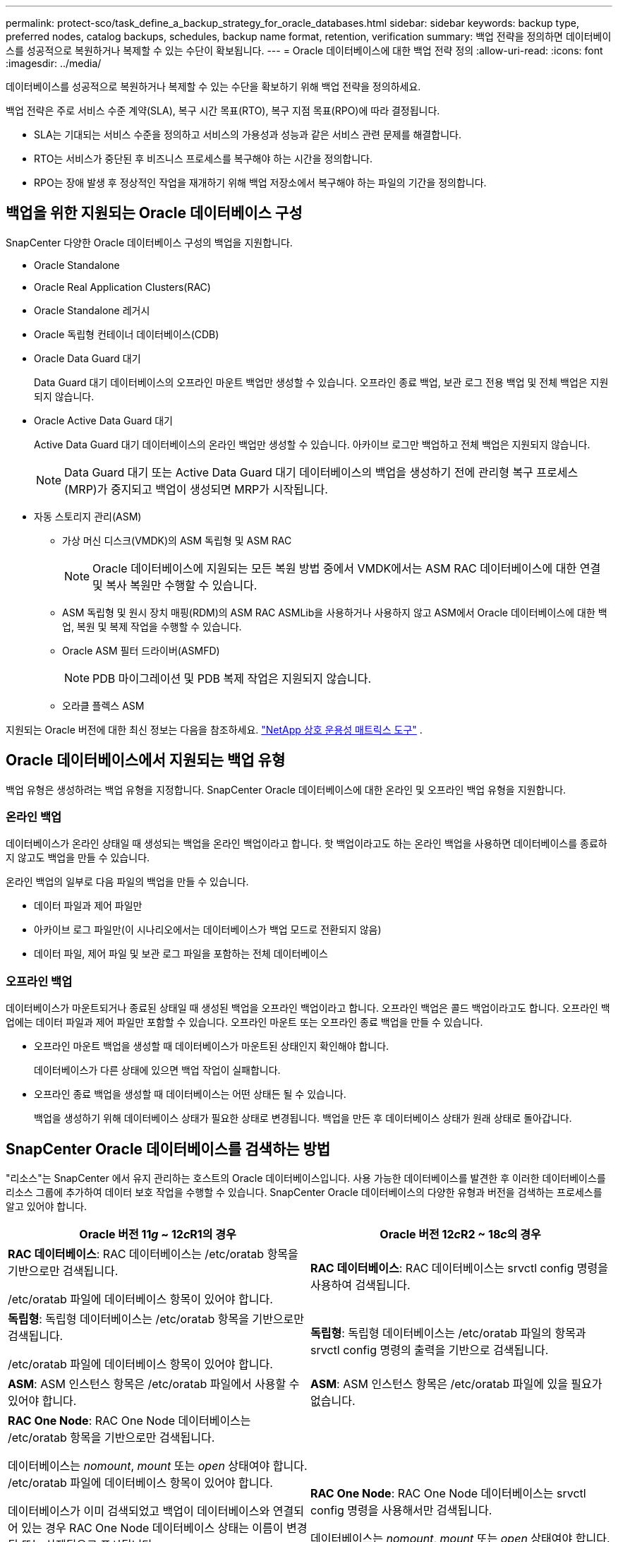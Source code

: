 ---
permalink: protect-sco/task_define_a_backup_strategy_for_oracle_databases.html 
sidebar: sidebar 
keywords: backup type, preferred nodes, catalog backups, schedules, backup name format, retention, verification 
summary: 백업 전략을 정의하면 데이터베이스를 성공적으로 복원하거나 복제할 수 있는 수단이 확보됩니다. 
---
= Oracle 데이터베이스에 대한 백업 전략 정의
:allow-uri-read: 
:icons: font
:imagesdir: ../media/


[role="lead"]
데이터베이스를 성공적으로 복원하거나 복제할 수 있는 수단을 확보하기 위해 백업 전략을 정의하세요.

백업 전략은 주로 서비스 수준 계약(SLA), 복구 시간 목표(RTO), 복구 지점 목표(RPO)에 따라 결정됩니다.

* SLA는 기대되는 서비스 수준을 정의하고 서비스의 가용성과 성능과 같은 서비스 관련 문제를 해결합니다.
* RTO는 서비스가 중단된 후 비즈니스 프로세스를 복구해야 하는 시간을 정의합니다.
* RPO는 장애 발생 후 정상적인 작업을 재개하기 위해 백업 저장소에서 복구해야 하는 파일의 기간을 정의합니다.




== 백업을 위한 지원되는 Oracle 데이터베이스 구성

SnapCenter 다양한 Oracle 데이터베이스 구성의 백업을 지원합니다.

* Oracle Standalone
* Oracle Real Application Clusters(RAC)
* Oracle Standalone 레거시
* Oracle 독립형 컨테이너 데이터베이스(CDB)
* Oracle Data Guard 대기
+
Data Guard 대기 데이터베이스의 오프라인 마운트 백업만 생성할 수 있습니다.  오프라인 종료 백업, 보관 로그 전용 백업 및 전체 백업은 지원되지 않습니다.

* Oracle Active Data Guard 대기
+
Active Data Guard 대기 데이터베이스의 온라인 백업만 생성할 수 있습니다.  아카이브 로그만 백업하고 전체 백업은 지원되지 않습니다.

+

NOTE: Data Guard 대기 또는 Active Data Guard 대기 데이터베이스의 백업을 생성하기 전에 관리형 복구 프로세스(MRP)가 중지되고 백업이 생성되면 MRP가 시작됩니다.

* 자동 스토리지 관리(ASM)
+
** 가상 머신 디스크(VMDK)의 ASM 독립형 및 ASM RAC
+

NOTE: Oracle 데이터베이스에 지원되는 모든 복원 방법 중에서 VMDK에서는 ASM RAC 데이터베이스에 대한 연결 및 복사 복원만 수행할 수 있습니다.

** ASM 독립형 및 원시 장치 매핑(RDM)의 ASM RAC ASMLib을 사용하거나 사용하지 않고 ASM에서 Oracle 데이터베이스에 대한 백업, 복원 및 복제 작업을 수행할 수 있습니다.
** Oracle ASM 필터 드라이버(ASMFD)
+

NOTE: PDB 마이그레이션 및 PDB 복제 작업은 지원되지 않습니다.

** 오라클 플렉스 ASM




지원되는 Oracle 버전에 대한 최신 정보는 다음을 참조하세요. https://imt.netapp.com/matrix/imt.jsp?components=121071;&solution=1259&isHWU&src=IMT["NetApp 상호 운용성 매트릭스 도구"^] .



== Oracle 데이터베이스에서 지원되는 백업 유형

백업 유형은 생성하려는 백업 유형을 지정합니다.  SnapCenter Oracle 데이터베이스에 대한 온라인 및 오프라인 백업 유형을 지원합니다.



=== 온라인 백업

데이터베이스가 온라인 상태일 때 생성되는 백업을 온라인 백업이라고 합니다.  핫 백업이라고도 하는 온라인 백업을 사용하면 데이터베이스를 종료하지 않고도 백업을 만들 수 있습니다.

온라인 백업의 일부로 다음 파일의 백업을 만들 수 있습니다.

* 데이터 파일과 제어 파일만
* 아카이브 로그 파일만(이 시나리오에서는 데이터베이스가 백업 모드로 전환되지 않음)
* 데이터 파일, 제어 파일 및 보관 로그 파일을 포함하는 전체 데이터베이스




=== 오프라인 백업

데이터베이스가 마운트되거나 종료된 상태일 때 생성된 백업을 오프라인 백업이라고 합니다.  오프라인 백업은 콜드 백업이라고도 합니다.  오프라인 백업에는 데이터 파일과 제어 파일만 포함할 수 있습니다.  오프라인 마운트 또는 오프라인 종료 백업을 만들 수 있습니다.

* 오프라인 마운트 백업을 생성할 때 데이터베이스가 마운트된 상태인지 확인해야 합니다.
+
데이터베이스가 다른 상태에 있으면 백업 작업이 실패합니다.

* 오프라인 종료 백업을 생성할 때 데이터베이스는 어떤 상태든 될 수 있습니다.
+
백업을 생성하기 위해 데이터베이스 상태가 필요한 상태로 변경됩니다.  백업을 만든 후 데이터베이스 상태가 원래 상태로 돌아갑니다.





== SnapCenter Oracle 데이터베이스를 검색하는 방법

"리소스"는 SnapCenter 에서 유지 관리하는 호스트의 Oracle 데이터베이스입니다.  사용 가능한 데이터베이스를 발견한 후 이러한 데이터베이스를 리소스 그룹에 추가하여 데이터 보호 작업을 수행할 수 있습니다.  SnapCenter Oracle 데이터베이스의 다양한 유형과 버전을 검색하는 프로세스를 알고 있어야 합니다.

|===
| Oracle 버전 11__g__ ~ 12__c__R1의 경우 | Oracle 버전 12__c__R2 ~ 18__c__의 경우 


 a| 
*RAC 데이터베이스*: RAC 데이터베이스는 /etc/oratab 항목을 기반으로만 검색됩니다.

/etc/oratab 파일에 데이터베이스 항목이 있어야 합니다.
 a| 
*RAC 데이터베이스*: RAC 데이터베이스는 srvctl config 명령을 사용하여 검색됩니다.



 a| 
*독립형*: 독립형 데이터베이스는 /etc/oratab 항목을 기반으로만 검색됩니다.

/etc/oratab 파일에 데이터베이스 항목이 있어야 합니다.
 a| 
*독립형*: 독립형 데이터베이스는 /etc/oratab 파일의 항목과 srvctl config 명령의 출력을 기반으로 검색됩니다.



 a| 
*ASM*: ASM 인스턴스 항목은 /etc/oratab 파일에서 사용할 수 있어야 합니다.
 a| 
*ASM*: ASM 인스턴스 항목은 /etc/oratab 파일에 있을 필요가 없습니다.



 a| 
*RAC One Node*: RAC One Node 데이터베이스는 /etc/oratab 항목을 기반으로만 검색됩니다.

데이터베이스는 _nomount_, _mount_ 또는 _open_ 상태여야 합니다.  /etc/oratab 파일에 데이터베이스 항목이 있어야 합니다.

데이터베이스가 이미 검색되었고 백업이 데이터베이스와 연결되어 있는 경우 RAC One Node 데이터베이스 상태는 이름이 변경됨 또는 삭제됨으로 표시됩니다.

데이터베이스가 이전된 경우 다음 단계를 수행해야 합니다.

. 장애 조치된 RAC 노드의 /etc/oratab 파일에 재배치된 데이터베이스 항목을 수동으로 추가합니다.
. 리소스를 수동으로 새로 고칩니다.
. 리소스 페이지에서 RAC One Node 데이터베이스를 선택한 다음 *데이터베이스 설정*을 클릭합니다.
. 데이터베이스를 구성하여 현재 데이터베이스를 호스팅하는 RAC 노드를 기본 클러스터 노드로 설정합니다.
. SnapCenter 작업을 수행합니다.



NOTE: 한 노드에서 다른 노드로 데이터베이스를 이전했고 이전 노드의 oratab 항목이 삭제되지 않은 경우, 동일한 데이터베이스가 두 번 표시되는 것을 방지하려면 oratab 항목을 수동으로 삭제해야 합니다.
 a| 
*RAC One Node*: RAC One Node 데이터베이스는 srvctl config 명령을 사용해서만 검색됩니다.

데이터베이스는 _nomount_, _mount_ 또는 _open_ 상태여야 합니다.  데이터베이스가 이미 검색되었고 백업이 데이터베이스와 연결되어 있는 경우 RAC One Node 데이터베이스 상태는 이름이 변경됨 또는 삭제됨으로 표시됩니다.

데이터베이스가 이전된 경우 다음 단계를 수행해야 합니다.

. 리소스를 수동으로 새로 고칩니다.
. 리소스 페이지에서 RAC One Node 데이터베이스를 선택한 다음 **데이터베이스 설정**을 클릭합니다.
. 데이터베이스를 구성하여 현재 데이터베이스를 호스팅하는 RAC 노드를 기본 클러스터 노드로 설정합니다.
. SnapCenter 작업을 수행합니다.


|===

NOTE: /etc/oratab 파일에 Oracle 12__c__R2 및 18__c__ 데이터베이스 항목이 있고 동일한 데이터베이스가 srvctl config 명령으로 등록된 경우 SnapCenter 중복된 데이터베이스 항목을 제거합니다.  오래된 데이터베이스 항목이 있는 경우 데이터베이스는 발견되지만 데이터베이스에 접근할 수 없게 되고 상태는 오프라인이 됩니다.



== RAC 설정에서 선호하는 노드

Oracle Real Application Clusters(RAC) 설정에서 백업 작업을 수행할 기본 노드를 지정할 수 있습니다.  기본 노드를 지정하지 않으면 SnapCenter 자동으로 노드를 기본 노드로 지정하고 해당 노드에 백업이 생성됩니다.

선호되는 노드는 RAC 데이터베이스 인스턴스가 있는 클러스터 노드 중 하나 또는 전체일 수 있습니다.  백업 작업은 선호도 순서대로 이러한 선호 노드에서만 실행됩니다.

예: RAC 데이터베이스 cdbrac에는 세 개의 인스턴스가 있습니다. 노드 1에 cdbrac1, 노드 2에 cdbrac2, 노드 3에 cdbrac3입니다.  node1과 node2 인스턴스는 기본 노드로 구성되며, node2는 첫 번째 기본 설정이고 node1은 두 번째 기본 설정입니다.  백업 작업을 수행할 때 작업은 우선적으로 노드2에서 시도됩니다. 이는 노드2가 첫 번째 기본 노드이기 때문입니다.  플러그인 에이전트가 호스트에서 실행되지 않거나, 호스트의 데이터베이스 인스턴스가 지정된 백업 유형에 필요한 상태가 아니거나, FlexASM 구성에서 node2의 데이터베이스 인스턴스가 로컬 ASM 인스턴스에서 제공되지 않는 등 여러 가지 이유로 node2가 백업할 수 없는 상태가 되면, 작업은 node1에서 시도됩니다.  node3은 선호 노드 목록에 없으므로 백업에 사용되지 않습니다.

Flex ASM 설정에서 RAC 클러스터의 노드 수보다 기수가 적으면 Leaf 노드는 기본 노드로 나열되지 않습니다.  Flex ASM 클러스터 노드 역할에 변경 사항이 있는 경우 수동으로 검색하여 기본 노드가 새로 고쳐지도록 해야 합니다.



=== 필수 데이터베이스 상태

백업이 성공적으로 완료되려면 기본 노드의 RAC 데이터베이스 인스턴스가 필요한 상태여야 합니다.

* 구성된 기본 노드의 RAC 데이터베이스 인스턴스 중 하나는 온라인 백업을 생성하기 위해 열린 상태여야 합니다.
* 구성된 기본 노드의 RAC 데이터베이스 인스턴스 중 하나는 마운트 상태여야 하며, 다른 기본 노드를 포함한 다른 모든 인스턴스는 오프라인 마운트 백업을 생성하려면 마운트 상태 이하여야 합니다.
* RAC 데이터베이스 인스턴스는 어떤 상태든 될 수 있지만 오프라인 종료 백업을 만들려면 기본 노드를 지정해야 합니다.




== Oracle Recovery Manager를 사용하여 백업을 카탈로그화하는 방법

Oracle 데이터베이스의 백업은 Oracle Recovery Manager(RMAN)를 사용하여 카탈로그화하여 Oracle RMAN 저장소에 백업 정보를 저장할 수 있습니다.

카탈로그화된 백업은 나중에 블록 수준 복원이나 테이블스페이스 지정 시점 복구 작업에 사용할 수 있습니다.  이러한 카탈로그화된 백업이 필요하지 않으면 카탈로그 정보를 제거할 수 있습니다.

카탈로그화를 위해서는 데이터베이스가 마운트된 상태 이상이어야 합니다.  데이터 백업, 보관 로그 백업 및 전체 백업에 대한 카탈로그 작성을 수행할 수 있습니다.  여러 데이터베이스가 있는 리소스 그룹의 백업에 대해 카탈로그화가 활성화된 경우 각 데이터베이스에 대해 카탈로그화가 수행됩니다.  Oracle RAC 데이터베이스의 경우 카탈로그화는 데이터베이스가 최소한 마운트된 상태인 기본 노드에서 수행됩니다.


NOTE: RAC 데이터베이스의 백업을 카탈로그화하려면 해당 데이터베이스에 대해 다른 작업이 실행되고 있지 않은지 확인하세요.  다른 작업이 실행 중이면 카탈로그 작업은 대기열에 추가되지 않고 실패합니다.

기본적으로 대상 데이터베이스 제어 파일은 카탈로그화에 사용됩니다.  외부 카탈로그 데이터베이스를 추가하려면 SnapCenter 그래픽 사용자 인터페이스(GUI)의 데이터베이스 설정 마법사를 사용하여 외부 카탈로그의 자격 증명과 TNS(Transparent Network Substrate) 이름을 지정하여 구성할 수 있습니다.  -OracleRmanCatalogCredentialName 및 -OracleRmanCatalogTnsName 옵션과 함께 Configure-SmOracleDatabase 명령을 실행하여 CLI에서 외부 카탈로그 데이터베이스를 구성할 수도 있습니다.

SnapCenter GUI에서 Oracle 백업 정책을 생성하는 동안 카탈로그화 옵션을 활성화한 경우 백업은 백업 작업의 일부로 Oracle RMAN을 사용하여 카탈로그화됩니다.  Catalog-SmBackupWithOracleRMAN 명령을 실행하여 백업의 지연 카탈로그화를 수행할 수도 있습니다.  백업을 카탈로그화한 후 Get-SmBackupDetails 명령을 실행하여 카탈로그화된 데이터 파일의 태그, 제어 파일 카탈로그 경로, 카탈로그화된 보관 로그 위치와 같은 카탈로그화된 백업 정보를 얻을 수 있습니다.

ASM 디스크 그룹 이름이 16자 이상이면 SnapCenter 3.0부터 백업에 사용되는 명명 형식은 SC_HASHCODEofDISKGROUP_DBSID_BACKUPID입니다.  그러나 디스크 그룹 이름이 16자 미만이면 백업에 사용되는 명명 형식은 DISKGROUPNAME_DBSID_BACKUPID입니다. 이는 SnapCenter 2.0에서 사용되는 형식과 동일합니다.


NOTE: HASHCODEofDISKGROUP은 각 ASM 디스크 그룹에 대해 자동으로 생성되는 고유한 숫자(2~10자리)입니다.

저장소 레코드가 물리적 상태와 일치하지 않는 백업에 대한 오래된 RMAN 저장소 정보를 업데이트하기 위해 교차 검사를 수행할 수 있습니다.  예를 들어, 사용자가 운영 체제 명령을 사용하여 디스크에서 보관된 로그를 제거하는 경우, 제어 파일은 실제로는 로그가 디스크에 있지 않더라도 여전히 로그가 디스크에 있다고 표시합니다.  교차 검사 작업을 통해 제어 파일을 해당 정보로 업데이트할 수 있습니다.  Set-SmConfigSettings 명령을 실행하고 ENABLE_CROSSCHECK 매개변수에 TRUE 값을 할당하여 교차 검사를 활성화할 수 있습니다.  기본값은 FALSE로 설정됩니다.

`sccli Set-SmConfigSettings-ConfigSettingsTypePlugin-PluginCodeSCO-ConfigSettings "KEY=ENABLE_CROSSCHECK, VALUE=TRUE"`

Uncatalog-SmBackupWithOracleRMAN 명령을 실행하면 카탈로그 정보를 제거할 수 있습니다.  SnapCenter GUI를 사용하여 카탈로그 정보를 제거할 수 없습니다.  그러나 카탈로그화된 백업의 정보는 백업을 삭제하거나 해당 카탈로그화된 백업과 연관된 보존 및 리소스 그룹을 삭제하는 동안 제거됩니다.


NOTE: SnapCenter 호스트를 강제로 삭제하는 경우 해당 호스트와 연관된 카탈로그화된 백업 정보는 제거되지 않습니다.  호스트를 강제로 삭제하기 전에 해당 호스트에 대한 모든 카탈로그 백업 정보를 제거해야 합니다.

작업 시간이 ORACLE_PLUGIN_RMAN_CATALOG_TIMEOUT 매개변수에 지정된 시간 초과 값을 초과하여 카탈로그화 및 카탈로그 해제가 실패하는 경우 다음 명령을 실행하여 매개변수 값을 수정해야 합니다.

`/opt/Netapp/snapcenter/spl/bin/sccli Set-SmConfigSettings-ConfigSettingsType Plugin -PluginCode SCO-ConfigSettings "KEY=ORACLE_PLUGIN_RMAN_CATALOG_TIMEOUT,VALUE=user_defined_value"`

매개변수 값을 수정한 후 다음 명령을 실행하여 SnapCenter 플러그인 Loader (SPL) 서비스를 다시 시작합니다.

`/opt/NetApp/snapcenter/spl/bin/spl restart`

명령과 함께 사용할 수 있는 매개변수와 해당 설명에 대한 정보는 Get-Help command_name을 실행하면 얻을 수 있습니다. 또는 다음을 참조할 수도 있습니다. https://library.netapp.com/ecm/ecm_download_file/ECMLP3337666["SnapCenter 소프트웨어 명령 참조 가이드"^] .



== 백업 일정

백업 빈도(일정 유형)는 정책에 지정되고, 백업 일정은 리소스 그룹 구성에 지정됩니다.  백업 빈도나 일정을 결정하는 가장 중요한 요소는 리소스의 변화율과 데이터의 중요도입니다.  자주 사용되는 리소스는 매시간 백업하고, 거의 사용되지 않는 리소스는 하루에 한 번 백업할 수도 있습니다.  기타 요소로는 조직에 대한 리소스의 중요성, 서비스 수준 계약(SLA), 복구 지점 목표(RPO) 등이 있습니다.

SLA는 기대되는 서비스 수준을 정의하고 서비스 가용성과 성능을 포함한 많은 서비스 관련 문제를 해결합니다.  RPO는 장애 발생 후 정상적인 작업을 재개하기 위해 백업 저장소에서 복구해야 하는 파일의 수명에 대한 전략을 정의합니다.  SLA와 RPO는 데이터 보호 전략에 기여합니다.

많이 사용되는 리소스의 경우에도 하루에 한두 번 이상 전체 백업을 실행할 필요는 없습니다.  예를 들어, 정기적인 트랜잭션 로그 백업을 통해 필요한 백업을 확보하는 데 충분할 수 있습니다.  데이터베이스를 더 자주 백업할수록 SnapCenter 복원 시 사용해야 하는 트랜잭션 로그가 줄어들어 복원 작업이 더 빨라질 수 있습니다.

백업 일정은 다음과 같이 두 부분으로 구성됩니다.

* 백업 주파수
+
일부 플러그인의 경우 _스케줄 유형_이라고 하는 백업 빈도(백업을 수행하는 빈도)는 정책 구성의 일부입니다.  정책의 백업 빈도를 시간별, 일별, 주별 또는 월별로 선택할 수 있습니다.  이러한 주파수를 선택하지 않으면 생성된 정책은 주문형 정책만입니다.  *설정* > *정책*을 클릭하면 정책에 액세스할 수 있습니다.

* 백업 일정
+
백업 일정(백업을 정확히 언제 수행해야 하는지)은 리소스 그룹 구성의 일부입니다.  예를 들어, 주간 백업에 대한 정책이 구성된 리소스 그룹이 있는 경우 매주 목요일 오후 10시에 백업하도록 일정을 구성할 수 있습니다.  *리소스* > *리소스 그룹*을 클릭하면 리소스 그룹 일정에 액세스할 수 있습니다.





== 백업 명명 규칙

기본 스냅샷 명명 규칙을 사용하거나 사용자 지정 명명 규칙을 사용할 수 있습니다.  기본 백업 명명 규칙은 스냅샷 이름에 타임스탬프를 추가하여 복사본이 생성된 시기를 식별하는 데 도움이 됩니다.

스냅샷은 다음과 같은 기본 명명 규칙을 사용합니다.

`resourcegroupname_hostname_timestamp`

다음 예와 같이 논리적으로 백업 리소스 그룹의 이름을 지정해야 합니다.

[listing]
----
dts1_mach1x88_03-12-2015_23.17.26
----
이 예에서 구문 요소는 다음과 같은 의미를 갖습니다.

* _dts1_은 리소스 그룹 이름입니다.
* _mach1x88_은 호스트 이름입니다.
* _03-12-2015_23.17.26_은 날짜와 타임스탬프입니다.


또는, *스냅샷 복사에 사용자 지정 이름 형식 사용*을 선택하여 리소스나 리소스 그룹을 보호하는 동안 스냅샷 이름 형식을 지정할 수 있습니다.  예를 들어, customtext_resourcegroup_policy_hostname 또는 resourcegroup_hostname입니다.  기본적으로 타임스탬프 접미사는 스냅샷 이름에 추가됩니다.



== 백업 보존 옵션

백업 사본을 보관할 일수를 선택하거나 보관할 백업 사본 수를 지정할 수 있으며, ONTAP 최대 255개 사본까지 보관할 수 있습니다.  예를 들어, 귀하의 조직에서는 10일 분의 백업 사본이나 130개의 백업 사본을 보관하도록 요구할 수 있습니다.

정책을 생성하는 동안 백업 유형과 일정 유형에 대한 보존 옵션을 지정할 수 있습니다.

SnapMirror 복제를 설정하면 보존 정책이 대상 볼륨에 미러링됩니다.

SnapCenter 일정 유형과 일치하는 보존 레이블이 있는 보관된 백업을 삭제합니다.  리소스 또는 리소스 그룹의 일정 유형이 변경된 경우 이전 일정 유형 레이블이 지정된 백업이 시스템에 남아 있을 수 있습니다.


NOTE: 백업 사본을 장기간 보관하려면 SnapVault 백업을 사용해야 합니다.



== 기본 또는 보조 스토리지 볼륨을 사용하여 백업 사본을 확인합니다.

기본 저장소 볼륨이나 SnapMirror 또는 SnapVault 보조 저장소 볼륨에서 백업 사본을 확인할 수 있습니다.  보조 저장 볼륨을 사용하여 검증하면 기본 저장 볼륨의 부하가 줄어듭니다.

기본 또는 보조 스토리지 볼륨에 있는 백업을 검증하면 모든 기본 및 보조 스냅샷이 검증됨으로 표시됩니다.

SnapMirror 및 SnapVault 보조 스토리지 볼륨의 백업 사본을 확인하려면 SnapRestore 라이선스가 필요합니다.
